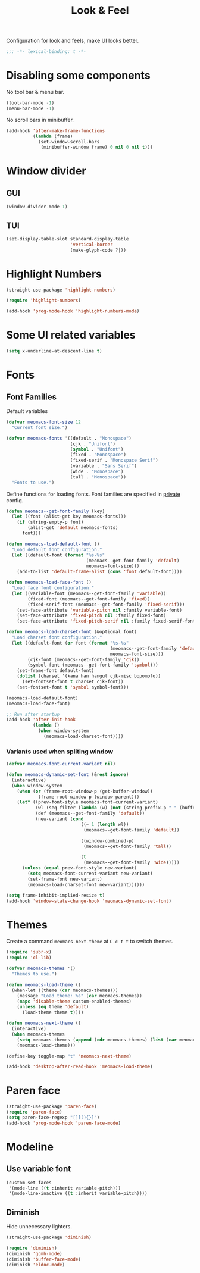 #+title: Look & Feel

Configuration for look and feels, make UI looks better.

#+begin_src emacs-lisp
  ;;; -*- lexical-binding: t -*-
#+end_src

* Disabling some components

No tool bar & menu bar.

#+begin_src emacs-lisp
  (tool-bar-mode -1)
  (menu-bar-mode -1)
#+end_src

No scroll bars in minibuffer.

#+begin_src emacs-lisp
  (add-hook 'after-make-frame-functions
            (lambda (frame)
              (set-window-scroll-bars
               (minibuffer-window frame) 0 nil 0 nil t)))
#+end_src

* Window divider
** GUI
#+begin_src emacs-lisp
  (window-divider-mode 1)
#+end_src

** TUI
#+begin_src emacs-lisp
  (set-display-table-slot standard-display-table
                          'vertical-border
                          (make-glyph-code ?│))
#+end_src

* Highlight Numbers
#+begin_src emacs-lisp
  (straight-use-package 'highlight-numbers)

  (require 'highlight-numbers)

  (add-hook 'prog-mode-hook 'highlight-numbers-mode)
#+end_src

* Some UI related variables

#+begin_src emacs-lisp
  (setq x-underline-at-descent-line t)
#+end_src

* Fonts

** Font Families

Default variables

#+begin_src emacs-lisp
  (defvar meomacs-font-size 12
    "Current font size.")

  (defvar meomacs-fonts '((default . "Monospace")
                          (cjk . "Unifont")
                          (symbol . "Unifont")
                          (fixed . "Monospace")
                          (fixed-serif . "Monospace Serif")
                          (variable . "Sans Serif")
                          (wide . "Monospace")
                          (tall . "Monospace"))
    "Fonts to use.")
#+end_src

Define functions for loading fonts.
Font families are specified in [[file:private.org::Fonts][private]] config.

#+begin_src emacs-lisp
  (defun meomacs--get-font-family (key)
    (let ((font (alist-get key meomacs-fonts)))
      (if (string-empty-p font)
          (alist-get 'default meomacs-fonts)
        font)))

  (defun meomacs-load-default-font ()
    "Load default font configuration."
    (let ((default-font (format "%s-%s"
                                (meomacs--get-font-family 'default)
                                meomacs-font-size)))
      (add-to-list 'default-frame-alist (cons 'font default-font))))

  (defun meomacs-load-face-font ()
    "Load face font configuration."
    (let ((variable-font (meomacs--get-font-family 'variable))
          (fixed-font (meomacs--get-font-family 'fixed))
          (fixed-serif-font (meomacs--get-font-family 'fixed-serif)))
      (set-face-attribute 'variable-pitch nil :family variable-font)
      (set-face-attribute 'fixed-pitch nil :family fixed-font)
      (set-face-attribute 'fixed-pitch-serif nil :family fixed-serif-font)))

  (defun meomacs-load-charset-font (&optional font)
    "Load charset font configuration."
    (let ((default-font (or font (format "%s-%s"
                                         (meomacs--get-font-family 'default)
                                         meomacs-font-size)))
          (cjk-font (meomacs--get-font-family 'cjk))
          (symbol-font (meomacs--get-font-family 'symbol)))
      (set-frame-font default-font)
      (dolist (charset '(kana han hangul cjk-misc bopomofo))
        (set-fontset-font t charset cjk-font))
      (set-fontset-font t 'symbol symbol-font)))

  (meomacs-load-default-font)
  (meomacs-load-face-font)

  ;; Run after startup
  (add-hook 'after-init-hook
            (lambda ()
              (when window-system
                (meomacs-load-charset-font))))
#+end_src

*** Variants used when spliting window
#+begin_src emacs-lisp
  (defvar meomacs-font-current-variant nil)

  (defun meomacs-dynamic-set-font (&rest ignore)
    (interactive)
    (when window-system
      (when (or (frame-root-window-p (get-buffer-window))
              (frame-root-window-p (window-parent)))
      (let* ((prev-font-style meomacs-font-current-variant)
             (wl (seq-filter (lambda (w) (not (string-prefix-p " " (buffer-name (window-buffer w))))) (window-list)))
             (def (meomacs--get-font-family 'default))
             (new-variant (cond
                              ((= 1 (length wl))
                               (meomacs--get-font-family 'default))

                              ((window-combined-p)
                               (meomacs--get-font-family 'tall))

                              (t
                               (meomacs--get-font-family 'wide)))))
        (unless (equal prev-font-style new-variant)
          (setq meomacs-font-current-variant new-variant)
          (set-frame-font new-variant)
          (meomacs-load-charset-font new-variant))))))

  (setq frame-inhibit-implied-resize t)
  (add-hook 'window-state-change-hook 'meomacs-dynamic-set-font)
#+end_src

* Themes

Create a command ~meomacs-next-theme~ at =C-c t t= to switch themes.

#+begin_src emacs-lisp
  (require 'subr-x)
  (require 'cl-lib)

  (defvar meomacs-themes '()
    "Themes to use.")

  (defun meomacs-load-theme ()
    (when-let ((theme (car meomacs-themes)))
      (message "Load theme: %s" (car meomacs-themes))
      (mapc 'disable-theme custom-enabled-themes)
      (unless (eq theme 'default)
        (load-theme theme t))))

  (defun meomacs-next-theme ()
    (interactive)
    (when meomacs-themes
      (setq meomacs-themes (append (cdr meomacs-themes) (list (car meomacs-themes))))
      (meomacs-load-theme)))

  (define-key toggle-map "t" 'meomacs-next-theme)

  (add-hook 'desktop-after-read-hook 'meomacs-load-theme)
#+end_src

* Paren face
#+begin_src emacs-lisp
  (straight-use-package 'paren-face)
  (require 'paren-face)
  (setq paren-face-regexp "[][(){}]")
  (add-hook 'prog-mode-hook 'paren-face-mode)
#+end_src

* Modeline

** Use variable font

#+begin_src emacs-lisp
  (custom-set-faces
   '(mode-line ((t :inherit variable-pitch)))
   '(mode-line-inactive ((t :inherit variable-pitch))))
#+end_src

** Diminish
Hide unnecessary lighters.
#+begin_src emacs-lisp
  (straight-use-package 'diminish)

  (require 'diminish)
  (diminish 'gcmh-mode)
  (diminish 'buffer-face-mode)
  (diminish 'eldoc-mode)
#+end_src

** COMMENT mood-line
#+begin_src emacs-lisp
  (straight-use-package 'mood-line)

  (require 'mood-line)
  (mood-line-mode 1)
#+end_src
